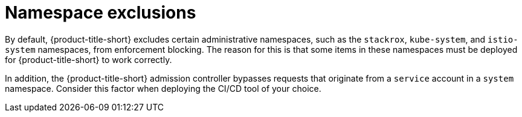 // Module included in the following assemblies:
//
// * integration/integrate-with-ci-systems.adoc
// * operating/manage_security_policies/about-security-policies.adoc
// * operating/respond-to-violations.adoc

:_mod-docs-content-type: CONCEPT
[id="namespace-exclusions_{context}"]
= Namespace exclusions

By default, {product-title-short} excludes certain administrative namespaces, such as the `stackrox`, `kube-system`, and `istio-system` namespaces, from enforcement blocking. The reason for this is that some items in these namespaces must be deployed for {product-title-short} to work correctly.

In addition, the {product-title-short} admission controller bypasses requests that originate from a `service` account in a `system` namespace. Consider this factor when deploying the CI/CD tool of your choice.
